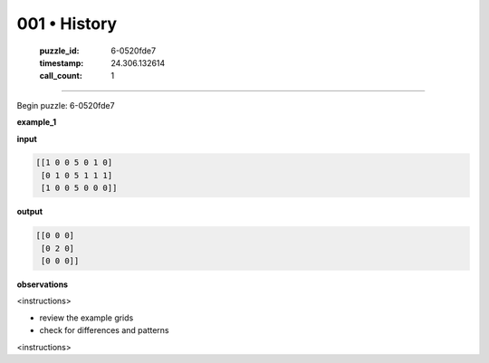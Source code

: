 001 • History
=============

   :puzzle_id: 6-0520fde7
   :timestamp: 24.306.132614
   :call_count: 1



====

Begin puzzle: 6-0520fde7

**example_1**

**input**


.. code-block::

    [[1 0 0 5 0 1 0]
     [0 1 0 5 1 1 1]
     [1 0 0 5 0 0 0]]


.. image:: _images/001-3.png
   :alt: Grid visualization
**output**


.. code-block::

    [[0 0 0]
     [0 2 0]
     [0 0 0]]


.. image:: _images/001-4.png
   :alt: Grid visualization
**observations**

<instructions>

- review the example grids

- check for differences and patterns

<\instructions>


.. seealso::

   - :doc:`001-prompt`
   - :doc:`001-response`

